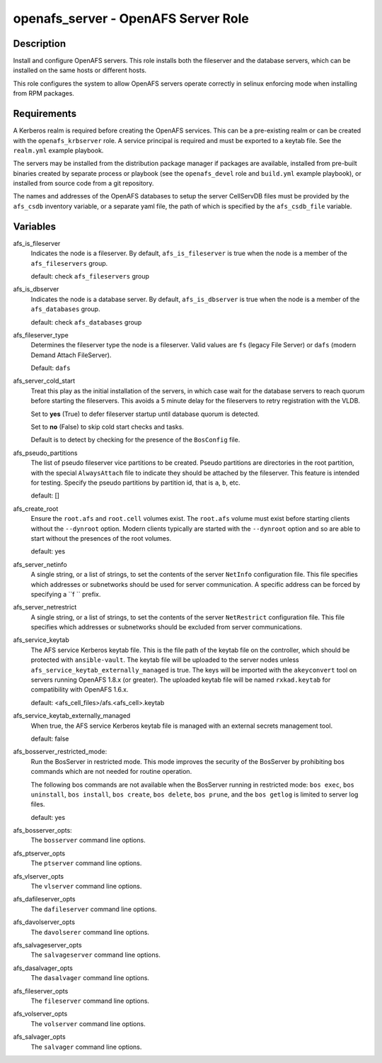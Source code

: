 openafs_server - OpenAFS Server Role
====================================

Description
-----------

Install and configure OpenAFS servers. This role installs both the fileserver
and the database servers, which can be installed on the same hosts or different
hosts.

This role configures the system to allow OpenAFS servers operate correctly in
selinux enforcing mode when installing from RPM packages.

Requirements
------------

A Kerberos realm is required before creating the OpenAFS services. This can be
a pre-existing realm or can be created with the ``openafs_krbserver`` role.  A
service principal is required and must be exported to a keytab file. See the
``realm.yml`` example playbook.

The servers may be installed from the distribution package manager if packages
are available, installed from pre-built binaries created by separate process or
playbook (see the ``openafs_devel`` role and ``build.yml`` example playbook), or
installed from source code from a git repository.

The names and addresses of the OpenAFS databases to setup the server CellServDB
files must be provided by the  ``afs_csdb`` inventory variable, or a separate
yaml file, the path of which is specified by the ``afs_csdb_file`` variable.

Variables
---------

afs_is_fileserver
  Indicates the node is a fileserver. By default, ``afs_is_fileserver`` is
  true when the node is a member of the ``afs_fileservers`` group.

  default: check ``afs_fileservers`` group

afs_is_dbserver
  Indicates the node is a database server. By default, ``afs_is_dbserver`` is
  true when the node is a member of the ``afs_databases`` group.

  default: check ``afs_databases`` group

afs_fileserver_type
  Determines the fileserver type the node is a fileserver.
  Valid values are ``fs`` (legacy File Server) or ``dafs`` (modern
  Demand Attach FileServer).

  Default: ``dafs``

afs_server_cold_start
  Treat this play as the initial installation of the servers, in which case wait
  for the database servers to reach quorum before starting the fileservers. This
  avoids a 5 minute delay for the fileservers to retry registration with the VLDB.

  Set to **yes** (True) to defer fileserver startup until database quorum is detected.

  Set to **no** (False) to skip cold start checks and tasks.

  Default is to detect by checking for the presence of the ``BosConfig`` file.

afs_pseudo_partitions
  The list of pseudo fileserver vice partitions to be created. Pseudo partitions
  are directories in the root partition, with the special ``AlwaysAttach`` file to
  indicate they should be attached by the fileserver. This feature is intended for
  testing. Specify the pseudo partitions by partition id, that is ``a``, ``b``, etc.

  default: []

afs_create_root
  Ensure the ``root.afs`` and ``root.cell`` volumes exist. The ``root.afs``
  volume must exist before starting clients without the ``--dynroot`` option.
  Modern clients typically are started with the ``--dynroot`` option and so
  are able to start without the presences of the root volumes.

  default: yes

afs_server_netinfo
  A single string, or a list of strings, to set the contents of the server
  ``NetInfo`` configuration file. This file specifies which addresses or
  subnetworks should be used for server communication.  A specific address can
  be forced by specifying a ``f `` prefix.

afs_server_netrestrict
  A single string, or a list of strings, to set the contents of the server
  ``NetRestrict`` configuration file. This file specifies which addresses or
  subnetworks should be excluded from server communications.

afs_service_keytab
  The AFS service Kerberos keytab file. This is the file path of the keytab file
  on the controller, which should be protected with ``ansible-vault``.  The
  keytab file will be uploaded to the server nodes unless
  ``afs_service_keytab_externally_managed`` is true.  The keys will be imported with
  the ``akeyconvert`` tool on servers running OpenAFS 1.8.x (or greater).  The
  uploaded keytab file will be named ``rxkad.keytab`` for compatibility with
  OpenAFS 1.6.x.

  default: <afs_cell_files>/afs.<afs_cell>.keytab

afs_service_keytab_externally_managed
  When true, the AFS service Kerberos keytab file is managed with an external
  secrets management tool.

  default: false

afs_bosserver_restricted_mode:
  Run the BosServer in restricted mode.  This mode improves the security of the
  BosServer by prohibiting bos commands which are not needed for routine
  operation.

  The following bos commands are not available when the BosServer running in
  restricted mode: ``bos exec``, ``bos uninstall``, ``bos install``, ``bos
  create``, ``bos delete``, ``bos prune``, and the ``bos getlog`` is limited to
  server log files.

  default: yes

afs_bosserver_opts:
  The ``bosserver`` command line options.

afs_ptserver_opts
  The ``ptserver`` command line options.

afs_vlserver_opts
  The ``vlserver`` command line options.

afs_dafileserver_opts
  The ``dafileserver`` command line options.

afs_davolserver_opts
  The ``davolserer`` command line options.

afs_salvageserver_opts
  The ``salvageserver`` command line options.

afs_dasalvager_opts
  The ``dasalvager`` command line options.

afs_fileserver_opts
  The ``fileserver`` command line options.

afs_volserver_opts
  The ``volserver`` command line options.

afs_salvager_opts
  The ``salvager`` command line options.
